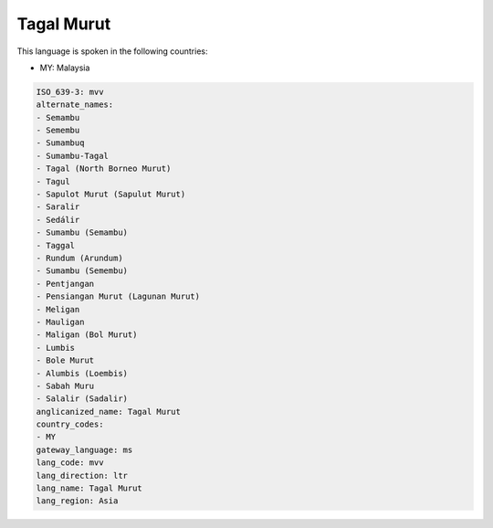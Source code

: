 .. _mvv:

Tagal Murut
===========

This language is spoken in the following countries:

* MY: Malaysia

.. code-block:: yaml

    ISO_639-3: mvv
    alternate_names:
    - Semambu
    - Semembu
    - Sumambuq
    - Sumambu-Tagal
    - Tagal (North Borneo Murut)
    - Tagul
    - Sapulot Murut (Sapulut Murut)
    - Saralir
    - Sedálir
    - Sumambu (Semambu)
    - Taggal
    - Rundum (Arundum)
    - Sumambu (Semembu)
    - Pentjangan
    - Pensiangan Murut (Lagunan Murut)
    - Meligan
    - Mauligan
    - Maligan (Bol Murut)
    - Lumbis
    - Bole Murut
    - Alumbis (Loembis)
    - Sabah Muru
    - Salalir (Sadalir)
    anglicanized_name: Tagal Murut
    country_codes:
    - MY
    gateway_language: ms
    lang_code: mvv
    lang_direction: ltr
    lang_name: Tagal Murut
    lang_region: Asia
    
